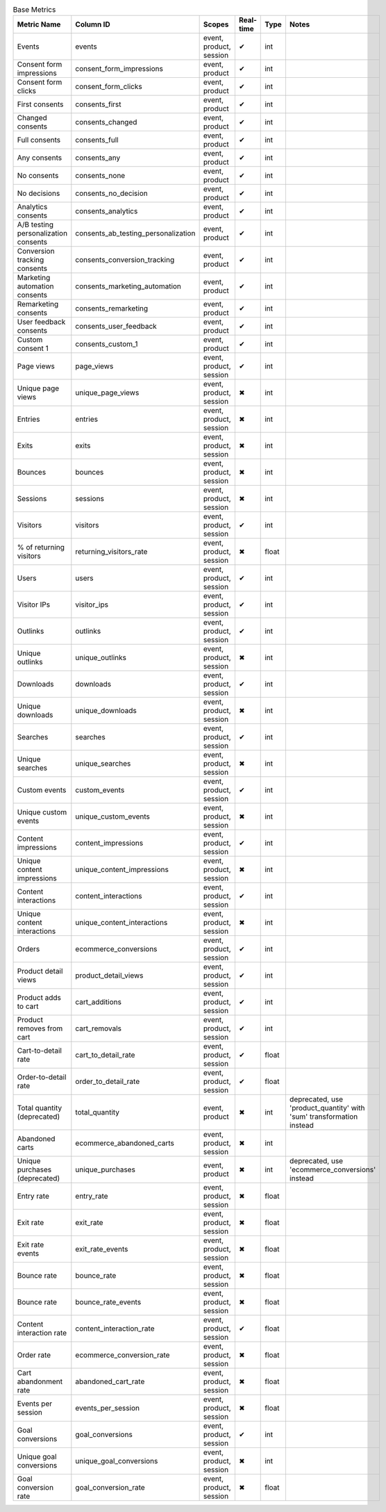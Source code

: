 .. table:: Base Metrics

    +------------------------------------+-----------------------------------+-----------------------+---------+-----+--------------------------------------------------------------------+
    |            Metric Name             |             Column ID             |        Scopes         |Real-time|Type |                               Notes                                |
    +====================================+===================================+=======================+=========+=====+====================================================================+
    |Events                              |events                             |event, product, session|✔        |int  |                                                                    |
    +------------------------------------+-----------------------------------+-----------------------+---------+-----+--------------------------------------------------------------------+
    |Consent form impressions            |consent_form_impressions           |event, product         |✔        |int  |                                                                    |
    +------------------------------------+-----------------------------------+-----------------------+---------+-----+--------------------------------------------------------------------+
    |Consent form clicks                 |consent_form_clicks                |event, product         |✔        |int  |                                                                    |
    +------------------------------------+-----------------------------------+-----------------------+---------+-----+--------------------------------------------------------------------+
    |First consents                      |consents_first                     |event, product         |✔        |int  |                                                                    |
    +------------------------------------+-----------------------------------+-----------------------+---------+-----+--------------------------------------------------------------------+
    |Changed consents                    |consents_changed                   |event, product         |✔        |int  |                                                                    |
    +------------------------------------+-----------------------------------+-----------------------+---------+-----+--------------------------------------------------------------------+
    |Full consents                       |consents_full                      |event, product         |✔        |int  |                                                                    |
    +------------------------------------+-----------------------------------+-----------------------+---------+-----+--------------------------------------------------------------------+
    |Any consents                        |consents_any                       |event, product         |✔        |int  |                                                                    |
    +------------------------------------+-----------------------------------+-----------------------+---------+-----+--------------------------------------------------------------------+
    |No consents                         |consents_none                      |event, product         |✔        |int  |                                                                    |
    +------------------------------------+-----------------------------------+-----------------------+---------+-----+--------------------------------------------------------------------+
    |No decisions                        |consents_no_decision               |event, product         |✔        |int  |                                                                    |
    +------------------------------------+-----------------------------------+-----------------------+---------+-----+--------------------------------------------------------------------+
    |Analytics consents                  |consents_analytics                 |event, product         |✔        |int  |                                                                    |
    +------------------------------------+-----------------------------------+-----------------------+---------+-----+--------------------------------------------------------------------+
    |A/B testing personalization consents|consents_ab_testing_personalization|event, product         |✔        |int  |                                                                    |
    +------------------------------------+-----------------------------------+-----------------------+---------+-----+--------------------------------------------------------------------+
    |Conversion tracking consents        |consents_conversion_tracking       |event, product         |✔        |int  |                                                                    |
    +------------------------------------+-----------------------------------+-----------------------+---------+-----+--------------------------------------------------------------------+
    |Marketing automation consents       |consents_marketing_automation      |event, product         |✔        |int  |                                                                    |
    +------------------------------------+-----------------------------------+-----------------------+---------+-----+--------------------------------------------------------------------+
    |Remarketing consents                |consents_remarketing               |event, product         |✔        |int  |                                                                    |
    +------------------------------------+-----------------------------------+-----------------------+---------+-----+--------------------------------------------------------------------+
    |User feedback consents              |consents_user_feedback             |event, product         |✔        |int  |                                                                    |
    +------------------------------------+-----------------------------------+-----------------------+---------+-----+--------------------------------------------------------------------+
    |Custom consent 1                    |consents_custom_1                  |event, product         |✔        |int  |                                                                    |
    +------------------------------------+-----------------------------------+-----------------------+---------+-----+--------------------------------------------------------------------+
    |Page views                          |page_views                         |event, product, session|✔        |int  |                                                                    |
    +------------------------------------+-----------------------------------+-----------------------+---------+-----+--------------------------------------------------------------------+
    |Unique page views                   |unique_page_views                  |event, product, session|✖        |int  |                                                                    |
    +------------------------------------+-----------------------------------+-----------------------+---------+-----+--------------------------------------------------------------------+
    |Entries                             |entries                            |event, product, session|✖        |int  |                                                                    |
    +------------------------------------+-----------------------------------+-----------------------+---------+-----+--------------------------------------------------------------------+
    |Exits                               |exits                              |event, product, session|✖        |int  |                                                                    |
    +------------------------------------+-----------------------------------+-----------------------+---------+-----+--------------------------------------------------------------------+
    |Bounces                             |bounces                            |event, product, session|✖        |int  |                                                                    |
    +------------------------------------+-----------------------------------+-----------------------+---------+-----+--------------------------------------------------------------------+
    |Sessions                            |sessions                           |event, product, session|✖        |int  |                                                                    |
    +------------------------------------+-----------------------------------+-----------------------+---------+-----+--------------------------------------------------------------------+
    |Visitors                            |visitors                           |event, product, session|✔        |int  |                                                                    |
    +------------------------------------+-----------------------------------+-----------------------+---------+-----+--------------------------------------------------------------------+
    |% of returning visitors             |returning_visitors_rate            |event, product, session|✖        |float|                                                                    |
    +------------------------------------+-----------------------------------+-----------------------+---------+-----+--------------------------------------------------------------------+
    |Users                               |users                              |event, product, session|✔        |int  |                                                                    |
    +------------------------------------+-----------------------------------+-----------------------+---------+-----+--------------------------------------------------------------------+
    |Visitor IPs                         |visitor_ips                        |event, product, session|✔        |int  |                                                                    |
    +------------------------------------+-----------------------------------+-----------------------+---------+-----+--------------------------------------------------------------------+
    |Outlinks                            |outlinks                           |event, product, session|✔        |int  |                                                                    |
    +------------------------------------+-----------------------------------+-----------------------+---------+-----+--------------------------------------------------------------------+
    |Unique outlinks                     |unique_outlinks                    |event, product, session|✖        |int  |                                                                    |
    +------------------------------------+-----------------------------------+-----------------------+---------+-----+--------------------------------------------------------------------+
    |Downloads                           |downloads                          |event, product, session|✔        |int  |                                                                    |
    +------------------------------------+-----------------------------------+-----------------------+---------+-----+--------------------------------------------------------------------+
    |Unique downloads                    |unique_downloads                   |event, product, session|✖        |int  |                                                                    |
    +------------------------------------+-----------------------------------+-----------------------+---------+-----+--------------------------------------------------------------------+
    |Searches                            |searches                           |event, product, session|✔        |int  |                                                                    |
    +------------------------------------+-----------------------------------+-----------------------+---------+-----+--------------------------------------------------------------------+
    |Unique searches                     |unique_searches                    |event, product, session|✖        |int  |                                                                    |
    +------------------------------------+-----------------------------------+-----------------------+---------+-----+--------------------------------------------------------------------+
    |Custom events                       |custom_events                      |event, product, session|✔        |int  |                                                                    |
    +------------------------------------+-----------------------------------+-----------------------+---------+-----+--------------------------------------------------------------------+
    |Unique custom events                |unique_custom_events               |event, product, session|✖        |int  |                                                                    |
    +------------------------------------+-----------------------------------+-----------------------+---------+-----+--------------------------------------------------------------------+
    |Content impressions                 |content_impressions                |event, product, session|✔        |int  |                                                                    |
    +------------------------------------+-----------------------------------+-----------------------+---------+-----+--------------------------------------------------------------------+
    |Unique content impressions          |unique_content_impressions         |event, product, session|✖        |int  |                                                                    |
    +------------------------------------+-----------------------------------+-----------------------+---------+-----+--------------------------------------------------------------------+
    |Content interactions                |content_interactions               |event, product, session|✔        |int  |                                                                    |
    +------------------------------------+-----------------------------------+-----------------------+---------+-----+--------------------------------------------------------------------+
    |Unique content interactions         |unique_content_interactions        |event, product, session|✖        |int  |                                                                    |
    +------------------------------------+-----------------------------------+-----------------------+---------+-----+--------------------------------------------------------------------+
    |Orders                              |ecommerce_conversions              |event, product, session|✔        |int  |                                                                    |
    +------------------------------------+-----------------------------------+-----------------------+---------+-----+--------------------------------------------------------------------+
    |Product detail views                |product_detail_views               |event, product, session|✔        |int  |                                                                    |
    +------------------------------------+-----------------------------------+-----------------------+---------+-----+--------------------------------------------------------------------+
    |Product adds to cart                |cart_additions                     |event, product, session|✔        |int  |                                                                    |
    +------------------------------------+-----------------------------------+-----------------------+---------+-----+--------------------------------------------------------------------+
    |Product removes from cart           |cart_removals                      |event, product, session|✔        |int  |                                                                    |
    +------------------------------------+-----------------------------------+-----------------------+---------+-----+--------------------------------------------------------------------+
    |Cart-to-detail rate                 |cart_to_detail_rate                |event, product, session|✔        |float|                                                                    |
    +------------------------------------+-----------------------------------+-----------------------+---------+-----+--------------------------------------------------------------------+
    |Order-to-detail rate                |order_to_detail_rate               |event, product, session|✔        |float|                                                                    |
    +------------------------------------+-----------------------------------+-----------------------+---------+-----+--------------------------------------------------------------------+
    |Total quantity (deprecated)         |total_quantity                     |event, product         |✖        |int  |deprecated, use 'product_quantity' with 'sum' transformation instead|
    +------------------------------------+-----------------------------------+-----------------------+---------+-----+--------------------------------------------------------------------+
    |Abandoned carts                     |ecommerce_abandoned_carts          |event, product, session|✖        |int  |                                                                    |
    +------------------------------------+-----------------------------------+-----------------------+---------+-----+--------------------------------------------------------------------+
    |Unique purchases (deprecated)       |unique_purchases                   |event, product         |✖        |int  |deprecated, use 'ecommerce_conversions' instead                     |
    +------------------------------------+-----------------------------------+-----------------------+---------+-----+--------------------------------------------------------------------+
    |Entry rate                          |entry_rate                         |event, product, session|✖        |float|                                                                    |
    +------------------------------------+-----------------------------------+-----------------------+---------+-----+--------------------------------------------------------------------+
    |Exit rate                           |exit_rate                          |event, product, session|✖        |float|                                                                    |
    +------------------------------------+-----------------------------------+-----------------------+---------+-----+--------------------------------------------------------------------+
    |Exit rate events                    |exit_rate_events                   |event, product, session|✖        |float|                                                                    |
    +------------------------------------+-----------------------------------+-----------------------+---------+-----+--------------------------------------------------------------------+
    |Bounce rate                         |bounce_rate                        |event, product, session|✖        |float|                                                                    |
    +------------------------------------+-----------------------------------+-----------------------+---------+-----+--------------------------------------------------------------------+
    |Bounce rate                         |bounce_rate_events                 |event, product, session|✖        |float|                                                                    |
    +------------------------------------+-----------------------------------+-----------------------+---------+-----+--------------------------------------------------------------------+
    |Content interaction rate            |content_interaction_rate           |event, product, session|✔        |float|                                                                    |
    +------------------------------------+-----------------------------------+-----------------------+---------+-----+--------------------------------------------------------------------+
    |Order rate                          |ecommerce_conversion_rate          |event, product, session|✖        |float|                                                                    |
    +------------------------------------+-----------------------------------+-----------------------+---------+-----+--------------------------------------------------------------------+
    |Cart abandonment rate               |abandoned_cart_rate                |event, product, session|✖        |float|                                                                    |
    +------------------------------------+-----------------------------------+-----------------------+---------+-----+--------------------------------------------------------------------+
    |Events per session                  |events_per_session                 |event, product, session|✖        |float|                                                                    |
    +------------------------------------+-----------------------------------+-----------------------+---------+-----+--------------------------------------------------------------------+
    |Goal conversions                    |goal_conversions                   |event, product, session|✔        |int  |                                                                    |
    +------------------------------------+-----------------------------------+-----------------------+---------+-----+--------------------------------------------------------------------+
    |Unique goal conversions             |unique_goal_conversions            |event, product, session|✖        |int  |                                                                    |
    +------------------------------------+-----------------------------------+-----------------------+---------+-----+--------------------------------------------------------------------+
    |Goal conversion rate                |goal_conversion_rate               |event, product, session|✖        |float|                                                                    |
    +------------------------------------+-----------------------------------+-----------------------+---------+-----+--------------------------------------------------------------------+
